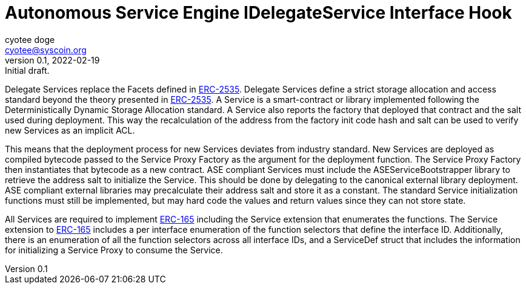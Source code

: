 = Autonomous Service Engine IDelegateService Interface Hook
ifndef::compositing[]
:author: cyotee doge
:email: cyotee@syscoin.org
:revdate: 2022-02-19
:revnumber: 0.1
:revremark: Initial draft.
:toc:
:toclevels: 6
:sectnums:
:data-uri:
:stem: asciimath
:pathtoroot: ../../../
:imagesdir: {pathtoroot}
:includeprefix: {pathtoroot}
:compositing:
endif::[]

Delegate Services replace the Facets defined in https://eips.ethereum.org/EIPS/eip-2535[ERC-2535].
Delegate Services define a strict storage allocation and access standard beyond the theory presented in https://eips.ethereum.org/EIPS/eip-2535[ERC-2535].
A Service is a smart-contract or library implemented following the Deterministically Dynamic Storage Allocation standard.
A Service also reports the factory that deployed that contract and the salt used during deployment.
This way the recalculation of the address from the factory init code hash and salt can be used to verify new Services as an implicit ACL.

This means that the deployment process for new Services deviates from industry standard.
New Services are deployed as compiled bytecode passed to the Service Proxy Factory as the argument for the deployment function.
The Service Proxy Factory then instantiates that bytecode as a new contract.
ASE compliant Services must include the ASEServiceBootstrapper library to retrieve the address salt to initialize the Service.
This should be done by delegating to the canonical external library deployment.
ASE compliant external libraries may precalculate their address salt and store it as a constant.
The standard Service initialization functions must still be implemented, but may hard code the values and return values since they can not store state.

All Services are required to implement https://eips.ethereum.org/EIPS/eip-165[ERC-165] including the Service extension that enumerates the functions.
The Service extension to https://eips.ethereum.org/EIPS/eip-165[ERC-165] includes a per interface enumeration of the function selectors that define the interface ID.
Additionally, there is an enumeration of all the function selectors across all interface IDs, and a ServiceDef struct that includes the information for initializing a Service Proxy to consume the Service.